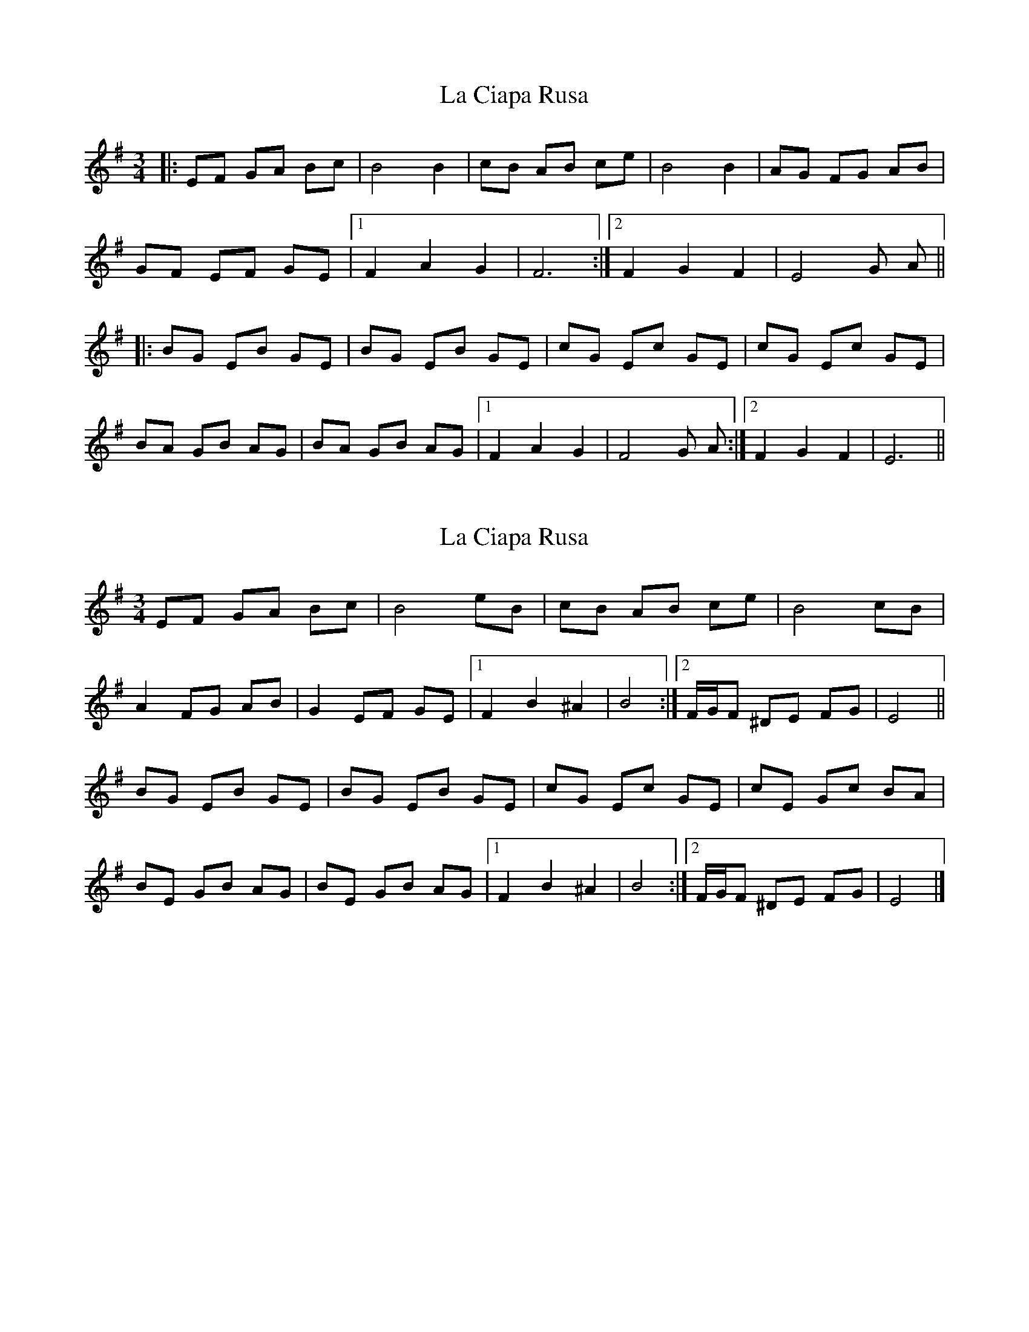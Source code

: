 X: 1
T: La Ciapa Rusa
Z: Barry Pearce
S: https://thesession.org/tunes/9182#setting9182
R: mazurka
M: 3/4
L: 1/8
K: Emin
|:EF GA Bc | B4 B2 | cB AB ce | B4 B2 | AG FG AB |
GF EF GE |[1 F2 A2 G2 | F6 :|[2 F2 G2 F2 | E4 G A ||
|: BG EB GE | BG EB GE | cG Ec GE | cG Ec GE |
BA GB AG | BA GB AG |[1 F2 A2 G2 | F4 G A :|[2 F2 G2 F2 | E6 ||
X: 2
T: La Ciapa Rusa
Z: ceolachan
S: https://thesession.org/tunes/9182#setting19944
R: mazurka
M: 3/4
L: 1/8
K: Emin
EF GA Bc | B4 eB | cB AB ce | B4 cB | A2 FG AB | G2 EF GE |[1 F2 B2 ^A2 | B4 :|[2 F/G/F ^DE FG | E4 ||BG EB GE | BG EB GE | cG Ec GE | cE Gc BA |BE GB AG | BE GB AG |[1 F2 B2 ^A2 | B4 :|[2 F/G/F ^DE FG | E4 |]
X: 3
T: La Ciapa Rusa
Z: Barry Pearce
S: https://thesession.org/tunes/9182#setting19945
R: mazurka
M: 3/4
L: 1/8
K: Emin
|:EF GA Bc | B4 B2 | cB AB ce | B4 B2 | AG FG AB | GF EF GE |[1 F2 A2 G2 | F4. |2 F2 G2 F2 | E4 G A |||: BG EB GE | BG EB GE | cG Ec GE | cG Ec GE |BA GB AG | BA GB AG |[1 F2 A2 G2 | F4 G A |2 F2 G2 F2 | E6 |||:EF GA Bc | B4 B2 | cB AB ce | B4 B2 | AG FG AB | GF EF GE |[1 F2 A2 G2 | F4. |2 F2 G2 F2 | E4 G A |||: BGE BGE | BGE BGE | cGE cGE | cGE cGE |F2 G2 F2 | E6 ||
X: 4
T: La Ciapa Rusa
Z: kcjb
S: https://thesession.org/tunes/9182#setting19946
R: mazurka
M: 3/4
L: 1/8
K: Cmaj
A^G AB cd|e2c2A2|fe de fa|e2c2A2|\|1BE dE cE|B2B2z2:|2 B2e2e2|A2A2z2\|:ec Ae cA|ec Ae cA|fc Af cA|fc Af cA||1ed Be dB|ed Be dB|e2 cB cd|B6:|2 ed cB cd|\e2c2A2|d2c2B2|A2A2z2:|

